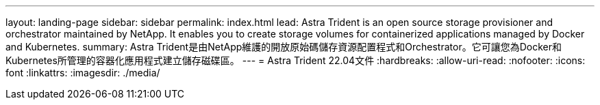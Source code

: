 ---
layout: landing-page 
sidebar: sidebar 
permalink: index.html 
lead: Astra Trident is an open source storage provisioner and orchestrator maintained by NetApp. It enables you to create storage volumes for containerized applications managed by Docker and Kubernetes. 
summary: Astra Trident是由NetApp維護的開放原始碼儲存資源配置程式和Orchestrator。它可讓您為Docker和Kubernetes所管理的容器化應用程式建立儲存磁碟區。 
---
= Astra Trident 22.04文件
:hardbreaks:
:allow-uri-read: 
:nofooter: 
:icons: font
:linkattrs: 
:imagesdir: ./media/


